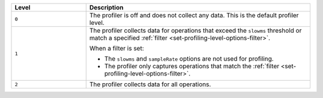.. list-table::
   :header-rows: 1
   :widths: 25 75
   
   * - Level
     - Description

   * - ``0``
     - The profiler is off and does not collect any data.
       This is the default profiler level.

   * - ``1``
     - The profiler collects data for operations that exceed the
       ``slowms`` threshold or match a specified :ref:`filter
       <set-profiling-level-options-filter>`. 

       When a filter is set:

       + The ``slowms`` and ``sampleRate`` options are not used for
         profiling.
       + The profiler only captures operations that match the
         :ref:`filter <set-profiling-level-options-filter>`.

   * - ``2``
     - The profiler collects data for all operations.
